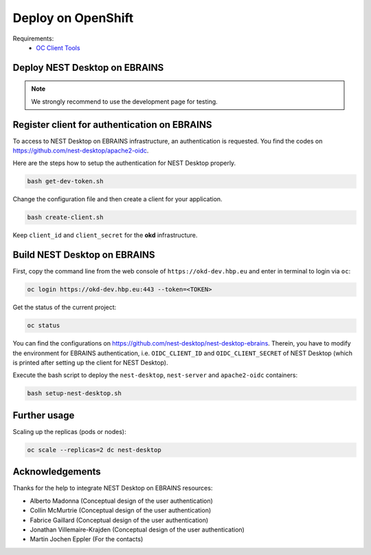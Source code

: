 .. _deploy-openshift:

Deploy on OpenShift
===================

.. grid:: 2

   .. grid-item::
      :columns: 7

      This part of the documentation shows how to deploy NEST Desktop on OpenShift resources. In the following, we will
      use the deployment process of NEST Desktop on the OpenShift resources of EBRAINS as an example of practice.

   .. grid-item::
      :columns: 5

      .. image:: /_static/img/logo/openshift-logo.png
         :alt: OpenShift
         :width: 240px

Requirements:
  - `OC Client Tools <https://www.okd.io/download.html#oc-platforms>`__


.. _deploy-openshift-deploy-nest-desktop-on-ebrains:

Deploy NEST Desktop on EBRAINS
------------------------------

.. grid:: 2

   .. grid-item::
      :columns: 7

      EBRAINS provides two OKD infrastructures:

      - https://okd-dev.hbp.eu for the development and
      - https://okd.hbp.eu for the production.

   .. grid-item::
      :columns: 5

      .. image:: /_static/img/logo/ebrains-logo.svg
         :alt: EBRAINS
         :width: 320px

.. note::
   We strongly recommend to use the development page for testing.

.. _deploy-openshift-register-client-for-authentication-on-ebrains:

Register client for authentication on EBRAINS
---------------------------------------------

To access to NEST Desktop on EBRAINS infrastructure, an authentication is requested. You find the codes on
https://github.com/nest-desktop/apache2-oidc.

Here are the steps how to setup the authentication for NEST Desktop properly.

.. code-block:: bash

   bash get-dev-token.sh

Change the configuration file and then create a client for your application.

.. code-block:: bash

   bash create-client.sh

Keep ``client_id`` and ``client_secret`` for the **okd** infrastructure.

.. _deploy-openshift-build-nest-desktop-on-ebrains:

Build NEST Desktop on EBRAINS
-----------------------------

First, copy the command line from the web console of ``https://okd-dev.hbp.eu`` and enter in terminal to login via
``oc``:

.. code-block:: bash

   oc login https://okd-dev.hbp.eu:443 --token=<TOKEN>

Get the status of the current project:

.. code-block:: bash

   oc status

You can find the configurations on https://github.com/nest-desktop/nest-desktop-ebrains. Therein, you have to modify the
environment for EBRAINS authentication, i.e. ``OIDC_CLIENT_ID`` and ``OIDC_CLIENT_SECRET`` of NEST Desktop (which is
printed after setting up the client for NEST Desktop).

Execute the bash script to deploy the ``nest-desktop``, ``nest-server`` and ``apache2-oidc`` containers:

.. code-block:: bash

   bash setup-nest-desktop.sh

.. _deploy-openshift-further-usage:

Further usage
-------------

Scaling up the replicas (pods or nodes):

.. code-block:: bash

   oc scale --replicas=2 dc nest-desktop

.. _deploy-openshift-acknowledgements:

Acknowledgements
----------------

Thanks for the help to integrate NEST Desktop on EBRAINS resources:

- Alberto Madonna (Conceptual design of the user authentication)
- Collin McMurtrie (Conceptual design of the user authentication)
- Fabrice Gaillard (Conceptual design of the user authentication)
- Jonathan Villemaire-Krajden (Conceptual design of the user authentication)
- Martin Jochen Eppler (For the contacts)
